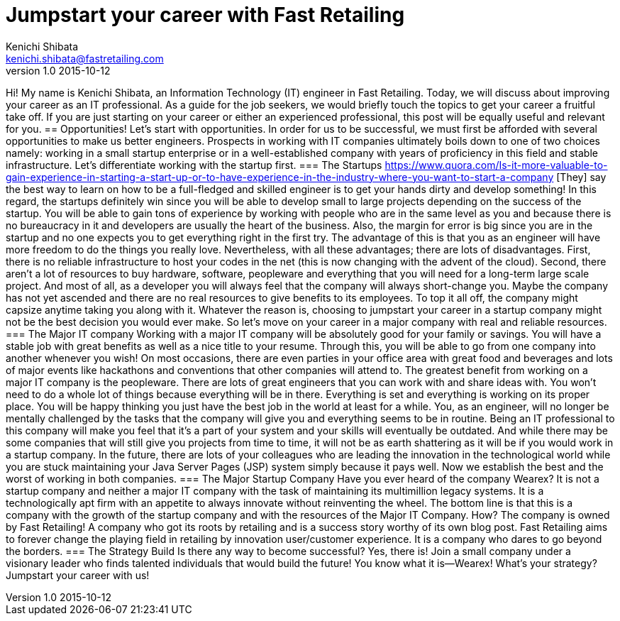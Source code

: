 = Jumpstart your career with Fast Retailing 
Kenichi Shibata <kenichi.shibata@fastretailing.com>
v1.0 2015-10-12
Hi! My name is Kenichi Shibata, an Information Technology (IT) engineer in Fast Retailing. Today, we will discuss about improving your career as an IT professional. As a guide for the job seekers, we would briefly touch the topics to get your career a fruitful take off. If you are just starting on your career or either an experienced professional, this post will be equally useful and relevant for you.
== Opportunities!
Let's start with opportunities. In order for us to be successful, we must first be afforded with several opportunities to make us better engineers. Prospects in working with IT companies ultimately boils down to one of two choices namely: working in a small startup enterprise or in a well-established company with years of proficiency in this field and stable infrastructure. Let's differentiate working with the startup first.
=== The Startups
https://www.quora.com/Is-it-more-valuable-to-gain-experience-in-starting-a-start-up-or-to-have-experience-in-the-industry-where-you-want-to-start-a-company [They] say the best way to learn on how to be a full-fledged and skilled engineer is to get your hands dirty and develop something! In this regard, the startups definitely win since you will be able to develop small to large projects depending on the success of the startup. You will be able to gain tons of experience by working with people who are in the same level as you and because there is no bureaucracy in it and developers are usually the heart of the business. Also, the margin for error is big since you are in the startup and no one expects you to get everything right in the first try. The advantage of this is that you as an engineer will have more freedom to do the things you really love. Nevertheless, with all these advantages; there are lots of disadvantages. First, there is no reliable infrastructure to host your codes in the net (this is now changing with the advent of the cloud). Second, there aren’t a lot of resources to buy hardware, software, peopleware and everything that you will need for a long-term large scale project. And most of all, as a developer you will always feel that the company will always short-change you. Maybe the company has not yet ascended and there are no real resources to give benefits to its employees. To top it all off, the company might capsize anytime taking you along with it. Whatever the reason is, choosing to jumpstart your career in a startup company might not be the best decision you would ever make. So let's move on your career in a major company with real and reliable resources. 
=== The Major IT company
Working with a major IT company will be absolutely good for your family or savings. You will have a stable job with great benefits as well as a nice title to your resume. Through this, you will be able to go from one company into another whenever you wish! On most occasions, there are even parties in your office area with great food and beverages and lots of major events like hackathons and conventions that other companies will attend to. The greatest benefit from working on a major IT company is the peopleware. There are lots of great engineers that you can work with and share ideas with. You won’t need to do a whole lot of things because everything will be in there. Everything is set and everything is working on its proper place. You will be happy thinking you just have the best job in the world at least for a while. You, as an engineer, will no longer be mentally challenged by the tasks that the company will give you and everything seems to be in routine. Being an IT professional to this company will make you feel that it’s a part of your system and your skills will eventually be outdated. And while there may be some companies that will still give you projects from time to time, it will not be as earth shattering as it will be if you would work in a startup company. In the future, there are lots of your colleagues who are leading the innovation in the technological world while you are stuck maintaining your Java Server Pages (JSP) system simply because it pays well. Now we establish the best and the worst of working in both companies.
=== The Major Startup Company
Have you ever heard of the company Wearex? It is not a startup company and neither a major IT company with the task of maintaining its multimillion legacy systems. It is a technologically apt firm with an appetite to always innovate without reinventing the wheel. The bottom line is that this is a company with the growth of the startup company and with the resources of the Major IT Company. How? The company is owned by Fast Retailing! A company who got its roots by retailing and is a success story worthy of its own blog post. Fast Retailing aims to forever change the playing field in retailing by innovation user/customer experience. It is a company who dares to go beyond the borders.
=== The Strategy Build
Is there any way to become successful? Yes, there is! Join a small company under a visionary leader who finds talented individuals that would build the future! You know what it is—Wearex! What’s your strategy? Jumpstart your career with us!
